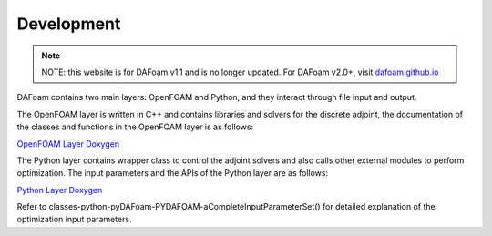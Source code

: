 .. _Development:

Development
-----------

.. note::
    NOTE: this website is for DAFoam v1.1 and is no longer updated. For DAFoam v2.0+, visit `dafoam.github.io <https://dafoam.github.io>`_

DAFoam contains two main layers: OpenFOAM and Python, and they interact through file input and output.

The OpenFOAM layer is written in C++ and contains libraries and solvers for the discrete adjoint, the documentation of the classes and functions in the OpenFOAM layer is as follows:

`OpenFOAM Layer Doxygen <_static/OpenFOAM/index.html>`_

The Python layer contains wrapper class to control the adjoint solvers and also calls other external modules to perform optimization. The input parameters and the APIs of the Python layer are as follows:

`Python Layer Doxygen <_static/Python/index.html>`_

Refer to classes-python-pyDAFoam-PYDAFOAM-aCompleteInputParameterSet() for detailed explanation of the optimization input parameters.
